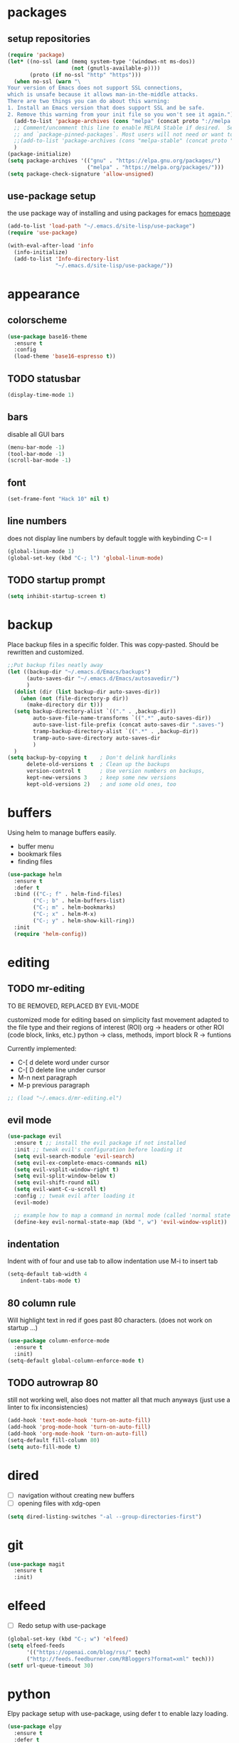 * packages
** setup repositories
#+BEGIN_SRC emacs-lisp
(require 'package)
(let* ((no-ssl (and (memq system-type '(windows-nt ms-dos))
                    (not (gnutls-available-p))))
       (proto (if no-ssl "http" "https")))
  (when no-ssl (warn "\
Your version of Emacs does not support SSL connections,
which is unsafe because it allows man-in-the-middle attacks.
There are two things you can do about this warning:
1. Install an Emacs version that does support SSL and be safe.
2. Remove this warning from your init file so you won't see it again."))
  (add-to-list 'package-archives (cons "melpa" (concat proto "://melpa.org/packages/")) t)
  ;; Comment/uncomment this line to enable MELPA Stable if desired.  See `package-archive-priorities`
  ;; and `package-pinned-packages`. Most users will not need or want to do this.
  ;;(add-to-list 'package-archives (cons "melpa-stable" (concat proto "://stable.melpa.org/packages/")) t)
  )
(package-initialize)
(setq package-archives '(("gnu" . "https://elpa.gnu.org/packages/")
                         ("melpa" . "https://melpa.org/packages/")))
(setq package-check-signature 'allow-unsigned)
#+End_SRC
** use-package setup

the use package way of installing and using packages for emacs
[[https://jwiegley.github.io/use-package/][homepage]]

#+BEGIN_SRC emacs-lisp
(add-to-list 'load-path "~/.emacs.d/site-lisp/use-package")
(require 'use-package)

(with-eval-after-load 'info
  (info-initialize)
  (add-to-list 'Info-directory-list
               "~/.emacs.d/site-lisp/use-package/"))
#+END_SRC
* appearance
** colorscheme
#+BEGIN_SRC emacs-lisp
(use-package base16-theme
  :ensure t
  :config
  (load-theme 'base16-espresso t))
#+END_SRC
** TODO statusbar

#+BEGIN_SRC emacs-lisp
(display-time-mode 1)
#+END_SRC

** bars
disable all GUI bars

#+BEGIN_SRC emacs-lisp
(menu-bar-mode -1)
(tool-bar-mode -1)
(scroll-bar-mode -1)
#+END_SRC

** font 
#+BEGIN_SRC emacs-lisp
(set-frame-font "Hack 10" nil t)
#+END_SRC

** line numbers
does not display line numbers by default
toggle with keybinding C-= l

#+BEGIN_SRC emacs-lisp
(global-linum-mode 1)
(global-set-key (kbd "C-; l") 'global-linum-mode)
#+END_SRC

** TODO startup prompt
#+BEGIN_SRC emacs-lisp
(setq inhibit-startup-screen t)
#+END_SRC

* backup

Place backup files in a specific folder. This was copy-pasted.
Should be rewritten and customized.

#+BEGIN_SRC emacs-lisp
;;Put backup files neatly away
(let ((backup-dir "~/.emacs.d/Emacs/backups")
      (auto-saves-dir "~/.emacs.d/Emacs/autosavedir/")
      )
  (dolist (dir (list backup-dir auto-saves-dir))
    (when (not (file-directory-p dir))
      (make-directory dir t)))
  (setq backup-directory-alist `(("." . ,backup-dir))
        auto-save-file-name-transforms `((".*" ,auto-saves-dir))
        auto-save-list-file-prefix (concat auto-saves-dir ".saves-")
        tramp-backup-directory-alist `((".*" . ,backup-dir))
        tramp-auto-save-directory auto-saves-dir
        )
  )
(setq backup-by-copying t    ; Don't delink hardlinks
      delete-old-versions t  ; Clean up the backups
      version-control t      ; Use version numbers on backups,
      kept-new-versions 3    ; keep some new versions
      kept-old-versions 2)   ; and some old ones, too
#+END_SRC

* buffers

Using helm to manage buffers easily.
- buffer menu
- bookmark files
- finding files

#+BEGIN_SRC emacs-lisp
  (use-package helm
	:ensure t
	:defer t
	:bind (("C-; f" . helm-find-files)
		  ("C-; b" . helm-buffers-list)
		  ("C-; m" . helm-bookmarks)
		  ("C-; x" . helm-M-x)
		  ("C-; y" . helm-show-kill-ring))
	:init
	(require 'helm-config))
#+END_SRC
* editing
** TODO mr-editing

TO BE REMOVED, REPLACED BY EVIL-MODE

customized mode for editing based on simplicity
fast movement adapted to the file type and their regions of interest (ROI)
org -> headers or other ROI (code block, links, etc.)
python -> class, methods, import block
R -> funtions

Currently implemented:
- C-[ d delete word under cursor
- C-[ D delete line under cursor
- M-n next paragraph
- M-p previous paragraph

#+BEGIN_SRC emacs-lisp
;; (load "~/.emacs.d/mr-editing.el")
#+END_SRC

** evil mode
#+BEGIN_SRC emacs-lisp
(use-package evil
  :ensure t ;; install the evil package if not installed
  :init ;; tweak evil's configuration before loading it
  (setq evil-search-module 'evil-search)
  (setq evil-ex-complete-emacs-commands nil)
  (setq evil-vsplit-window-right t)
  (setq evil-split-window-below t)
  (setq evil-shift-round nil)
  (setq evil-want-C-u-scroll t)
  :config ;; tweak evil after loading it
  (evil-mode)

  ;; example how to map a command in normal mode (called 'normal state' in evil)
  (define-key evil-normal-state-map (kbd ", w") 'evil-window-vsplit))
#+END_SRC

** indentation

Indent with of four and use tab to allow indentation
use M-i to insert tab

#+BEGIN_SRC emacs-lisp
(setq-default tab-width 4
	indent-tabs-mode t)
#+END_SRC

** 80 column rule

Will highlight text in red if goes past 80 characters.
(does not work on startup ...)

#+BEGIN_SRC emacs-lisp
(use-package column-enforce-mode
  :ensure t
  :init)
(setq-default global-column-enforce-mode t)
#+END_SRC

** TODO autrowrap 80

still not working well, also does not matter all that much anyways (just use a
linter to fix inconsistencies)

#+BEGIN_SRC emacs-lisp
(add-hook 'text-mode-hook 'turn-on-auto-fill)
(add-hook 'prog-mode-hook 'turn-on-auto-fill)
(add-hook 'org-mode-hook 'turn-on-auto-fill)
(setq-default fill-column 80)
(setq auto-fill-mode t)
#+END_SRC

* dired

- [ ] navigation without creating new buffers
- [ ] opening files with xdg-open

#+BEGIN_SRC emacs-lisp
(setq dired-listing-switches "-al --group-directories-first")
#+END_SRC

* git

#+BEGIN_SRC emacs-lisp
(use-package magit
  :ensure t
  :init)
#+END_SRC

* elfeed

- [ ]  Redo setup with use-package

#+BEGIN_SRC emacs-lisp
(global-set-key (kbd "C-; w") 'elfeed)
(setq elfeed-feeds
      '(("https://openai.com/blog/rss/" tech)
	  ("http://feeds.feedburner.com/RBloggers?format=xml" tech)))
(setf url-queue-timeout 30)
#+END_SRC

* python

Elpy package setup with use-package, using defer t
to enable lazy loading.

#+BEGIN_SRC emacs-lisp
(use-package elpy
  :ensure t
  :defer t
  :init
  (advice-add 'python-mode :before 'elpy-enable))
(setq elpy-rpc-virtualenv-path 'current)
(setq elpy-rpc-python-command "python3")
(setq elpy-interactive-python-command "python3")
#+END_SRC

* Markdown

add markdown syntax support for emacs

#+BEGIN_SRC emacs-lisp
(use-package markdown-mode
  :ensure t
  :mode (("README\\.md\\'" . gfm-mode)
         ("\\.md\\'" . markdown-mode)
         ("\\.markdown\\'" . markdown-mode))
  :init (setq markdown-command "multimarkdown"))
#+END_SRC

* R
** ESS

Powerful emacs speaks statistics package

#+BEGIN_SRC emacs-lisp
(use-package ess
 :ensure t
 :init (require 'ess-site))
#+END_SRC

* yasnippets

Enable yasnippets for all modes

#+BEGIN_SRC emacs-lisp
(use-package yasnippet
  :ensure t
  :init
    (yas-global-mode 1))
#+END_SRC

* flycheck

Syntax checking for all modes

#+BEGIN_SRC emacs-lisp
(use-package flycheck
  :ensure t
  :init
    (global-flycheck-mode t))
#+END_SRC
